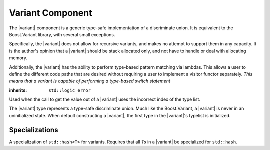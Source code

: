 .. _core-variant-component:

Variant Component
=================

.. default-domain:: cpp

.. |variant| replace:: :class:`variant <variant\<Ts>>`

The |variant| component is a generic type-safe implementation of a
discriminate union. It is equivalent to the Boost.Variant library, with several
small exceptions.

Specifically, the |variant| does not allow for recursive variants,
and makes no attempt to support them in any capacity. It is the author's
opinion that a |variant| should be stack allocated only, and not
have to handle or deal with allocating memory.

Additionally, the |variant| has the ability to perform type-based
pattern matching via lambdas. This allows a user to define the different code
paths that are desired without requiring a user to implement a visitor functor
separately. *This means that a variant is capable of performing a type-based
switch statement*

.. namespace:: core

.. class:: bad_variant_get

   :inherits: ``std::logic_error``

   Used when the call to get the value out of a |variant| uses the incorrect
   index of the type list.

.. class:: variant<Ts>

   The |variant| type represents a type-safe discriminate union. Much like
   the Boost.Variant, a |variant| is never in an uninitialized state. When
   default constructing a |variant|, the first type in the |variant|'s typelist
   is initialized.

   .. function:: variant (T&& value)

      :requires: *T* be of a type from which any type in *Ts* is constructible.

      Constructs the first type in *Ts* which can be constructed from *T*. The
      way in which this construction takes place is a first come first serve
      construction. The reason for this is simply due to how the constructor
      delegation occurs internally. As such, it is recommended that a |variant|
      contain types that cannot be constructed from each other.

   .. function:: variant (variant const& that)

      Constructs a |variant| with the same type that is initialized in *that*.
      The object is initialized with the type's copy constructor.

   .. function:: variant (variant&& that)

      Constructs a |variant| with the same type that is initialized in *that*.
      The object is initialized with the type's move constructor.

   .. function:: variant ()

      Constructs a |variant| by initializing the first type in its type list.

   .. function:: variant& operator = (variant const&)
                 variant& operator = (variant&&)

      Assigns the contents of the other |variant| to ``*this``. The object
      contained within ``*this`` is destructed first.

   .. function:: bool operator == (variant const& that) const noexcept

      If both |variant|'s :func:`which` is the same value, the values contained
      within are compared.

   .. function:: bool operator < (variant const& that) const noexcept

      If both |variant|'s :func:`which` are equal, the values contained are
      compared. Otherwise, the result of comparing :func:`which` is returned.

   .. function:: void swap (variant&)

      Swaps the contents of both variants.

   .. function:: visit (Visitor&&, args) const
                 visit (Visitor&&, args)

     Visiting a |variant| follows the following semantics. These semantics
     require that, when given a callable type ``Visitor``, and variadic
     arguments ``Args...``, that the return type of the visit will be
     a result of ``common_type_t<invoke_of_t<Visitor, Ts, Args...>...>``.

     If a common type cannot be found, then the visitation function will
     fail to compile properly. This means that a visitor *must* be capable of
     being invoked with all types in the |variant|'s typelist and the arguments
     given. The visitor is executed with the *INVOKE* psuedo expression.

     These same semantics are required for :func:`match`.

     :returns: ``common_type_t<invoke_of_t<Visitor, Ts, Args...>...>``

   .. function:: match (Visitors&&) const
                 match (Visitors&&)

      Takes a variadic number of arguments that are all callable objects. These
      objects are combined into a single visitor and then executed on the
      |variant|.

   .. function:: auto get<N> () noexcept

      Depending on the value of ``*this`` (reference, const reference, rvalue)
      the type of the value returned will be affected as well.

      :noexcept: false
      :returns: The element located at N in the type list.
      :throws: :class:`bad_variant_get` if N != :func:`which`.

   .. function:: std::type_info const& type () const noexcept

      :returns: The typeid of the value currently managed by the |variant|.

   .. function:: std::uint32_t which () const noexcept

      :returns: index into type list of which type is currently managed by the
                variant.

   .. function:: bool empty () const noexcept

      Provided for compatibility with Boost.Variant, and to keep in line with
      the other 'object containers' contained within this library.

      :returns: false


Specializations
---------------

.. class:: hash<variant<Ts>>

   A specialization of ``std::hash<T>`` for variants. Requires that all
   *Ts* in a |variant| be specialized for ``std::hash``.

.. function:: void swap (variant& lhs, variant& rhs)

   Calls :func:`variant\<Ts>::swap`

.. function:: auto const& get<N>(variant const&)
              auto&& get<N>(variant&&)
              auto& get<N>(variant&)

   Calls :func:`variant\<Ts>::get`, and returns the value. This specialization
   is provided to interact with ``std::tuple`` and to provide *some* semblance
   of boost interoperability. However it does not support using the type
   to get the value from the variant.
